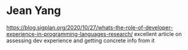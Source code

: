* Jean Yang

https://blog.sigplan.org/2020/10/27/whats-the-role-of-developer-experience-in-programming-languages-research/
excellent article on assessing dev experience and getting concrete info from it

